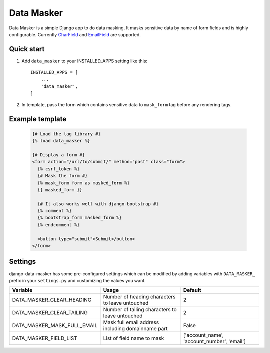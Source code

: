 ===========
Data Masker
===========

.. image:: https://badge.fury.io/py/django-data-masker.svg
    :target: https://badge.fury.io/py/django-data-masker
    
Data Masker is a simple Django app to do data masking. It masks sensitive data
by name of form fields and is highly configurable. Currently `CharField <https://docs.djangoproject.com/en/dev/ref/forms/fields/#charfield>`_ and
`EmailField <https://docs.djangoproject.com/en/dev/ref/forms/fields/#emailfield>`_ are supported.

Quick start
-----------

1. Add ``data_masker`` to your INSTALLED_APPS setting like this::

    INSTALLED_APPS = [
        ...
        'data_masker',
    ]

2. In template, pass the form which contains sensitive data to ``mask_form`` tag
   before any rendering tags.


Example template
----------------

  .. code:: Django

    {# Load the tag library #}
    {% load data_masker %}

    {# Display a form #}
    <form action="/url/to/submit/" method="post" class="form">
      {% csrf_token %}
      {# Mask the form #}
      {% mask_form form as masked_form %}
      {{ masked_form }}

      {# It also works well with django-bootstrap #}
      {% comment %}
      {% bootstrap_form masked_form %}
      {% endcomment %}
      
      <button type="submit">Submit</button>
    </form>
    
Settings
--------
django-data-masker has some pre-configured settings which can be modified by adding variables with ``DATA_MASKER_`` prefix in your ``settings.py`` and customizing the values you want.

+-----------------------------+---------------------------------------------------+---------------------------------------------+
| Variable                    | Usage                                             | Default                                     |
+=============================+===================================================+=============================================+
| DATA_MASKER_CLEAR_HEADING   | Number of heading characters to leave untouched   | 2                                           |
+-----------------------------+---------------------------------------------------+---------------------------------------------+
| DATA_MASKER_CLEAR_TAILING   | Number of tailing characters to leave untouched   | 2                                           |
+-----------------------------+---------------------------------------------------+---------------------------------------------+
| DATA_MASKER_MASK_FULL_EMAIL | Mask full email address including domainname part | False                                       |
+-----------------------------+---------------------------------------------------+---------------------------------------------+
| DATA_MASKER_FIELD_LIST      | List of field name to mask                        | ['account_name', 'account_number', 'email'] |
+-----------------------------+---------------------------------------------------+---------------------------------------------+


